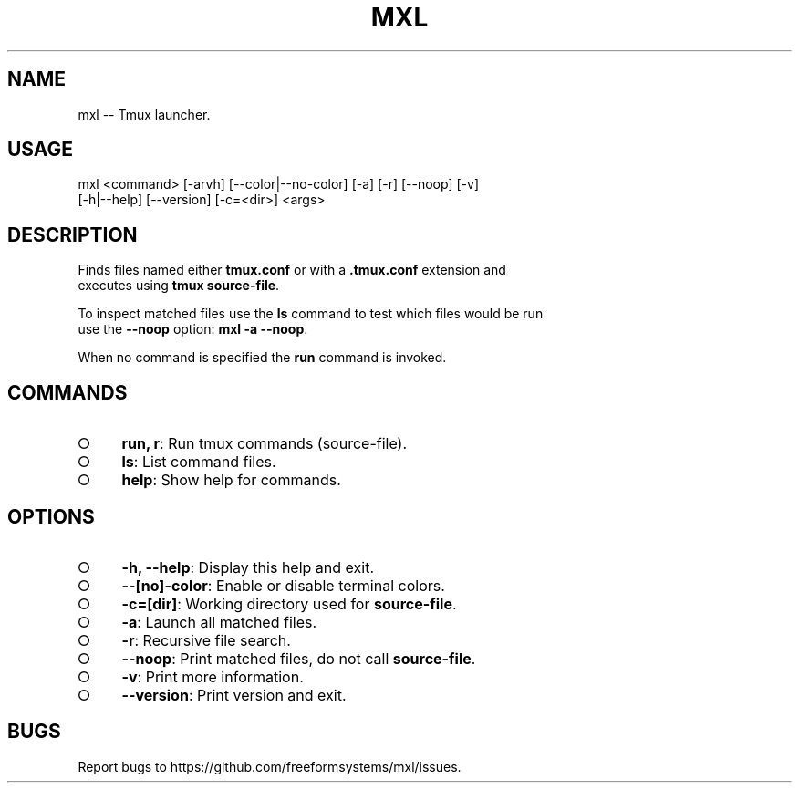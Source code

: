 .TH "MXL" "1" "July 2015" "mxl 0.4.8" "User Commands"
.SH "NAME"
mxl -- Tmux launcher.
.SH "USAGE"

.SP
mxl <command> [\-arvh] [\-\-color|\-\-no\-color] [\-a] [\-r] [\-\-noop] [\-v]
.br
    [\-h|\-\-help] [\-\-version] [\-c=<dir>] <args>
.SH "DESCRIPTION"
.PP
Finds files named either \fBtmux.conf\fR or with a \fB.tmux.conf\fR extension and 
.br
executes using \fBtmux source\-file\fR.
.PP
To inspect matched files use the \fBls\fR command to test which files would be run 
.br
use the \fB\-\-noop\fR option: \fBmxl \-a \-\-noop\fR.
.PP
When no command is specified the \fBrun\fR command is invoked.
.SH "COMMANDS"
.BL
.IP "\[ci]" 4
\fBrun, r\fR: Run tmux commands (source\-file).
.IP "\[ci]" 4
\fBls\fR: List command files.
.IP "\[ci]" 4
\fBhelp\fR: Show help for commands.
.EL
.SH "OPTIONS"
.BL
.IP "\[ci]" 4
\fB\-h, \-\-help\fR: Display this help and exit.
.IP "\[ci]" 4
\fB\-\-[no]\-color\fR: Enable or disable terminal colors.
.IP "\[ci]" 4
\fB\-c=[dir]\fR: Working directory used for \fBsource\-file\fR.
.IP "\[ci]" 4
\fB\-a\fR: Launch all matched files.
.IP "\[ci]" 4
\fB\-r\fR: Recursive file search.
.IP "\[ci]" 4
\fB\-\-noop\fR: Print matched files, do not call \fBsource\-file\fR.
.IP "\[ci]" 4
\fB\-v\fR: Print more information.
.IP "\[ci]" 4
\fB\-\-version\fR: Print version and exit.
.EL
.SH "BUGS"
.PP
Report bugs to https://github.com/freeformsystems/mxl/issues.
